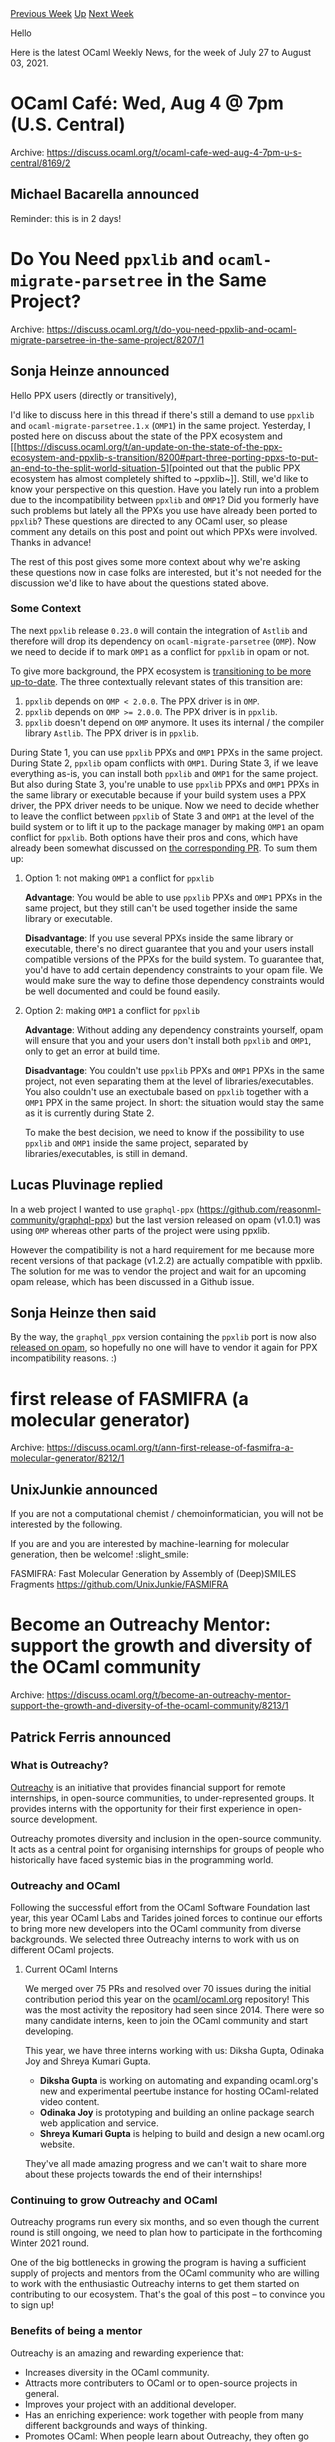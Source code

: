 #+OPTIONS: ^:nil
#+OPTIONS: html-postamble:nil
#+OPTIONS: num:nil
#+OPTIONS: toc:nil
#+OPTIONS: author:nil
#+HTML_HEAD: <style type="text/css">#table-of-contents h2 { display: none } .title { display: none } .authorname { text-align: right }</style>
#+HTML_HEAD: <style type="text/css">.outline-2 {border-top: 1px solid black;}</style>
#+TITLE: OCaml Weekly News
[[https://alan.petitepomme.net/cwn/2021.07.27.html][Previous Week]] [[https://alan.petitepomme.net/cwn/index.html][Up]] [[https://alan.petitepomme.net/cwn/2021.08.10.html][Next Week]]

Hello

Here is the latest OCaml Weekly News, for the week of July 27 to August 03, 2021.

#+TOC: headlines 1


* OCaml Café: Wed, Aug 4 @ 7pm (U.S. Central)
:PROPERTIES:
:CUSTOM_ID: 1
:END:
Archive: https://discuss.ocaml.org/t/ocaml-cafe-wed-aug-4-7pm-u-s-central/8169/2

** Michael Bacarella announced


Reminder: this is in 2 days!
      



* Do You Need ~ppxlib~ and ~ocaml-migrate-parsetree~ in the Same Project?
:PROPERTIES:
:CUSTOM_ID: 2
:END:
Archive: https://discuss.ocaml.org/t/do-you-need-ppxlib-and-ocaml-migrate-parsetree-in-the-same-project/8207/1

** Sonja Heinze announced


Hello PPX users (directly or transitively),

I'd like to discuss here in this thread if there's still a demand to use ~ppxlib~ and
~ocaml-migrate-parsetree.1.x~ (~OMP1~) in the same project. Yesterday, I posted here on
discuss about the state of the PPX ecosystem and [[https://discuss.ocaml.org/t/an-update-on-the-state-of-the-ppx-ecosystem-and-ppxlib-s-transition/8200#part-three-porting-ppxs-to-put-an-end-to-the-split-world-situation-5][pointed out that the public PPX ecosystem
has almost completely shifted to
~ppxlib~]].
Still, we'd like to know your perspective on this question. Have you lately run into a
problem due to the incompatibility between ~ppxlib~ and ~OMP1~? Did you formerly have such
problems but lately all the PPXs you use have already been ported to ~ppxlib~? These
questions are directed to any OCaml user, so please comment any details on this post and
point out which PPXs were involved. Thanks in advance!

The rest of this post gives some more context about why we're asking these questions now in
case folks are interested, but it's not needed for the discussion we'd like to have about the
questions stated above.

*** Some Context

The next ~ppxlib~ release ~0.23.0~ will contain the integration of ~Astlib~ and therefore
will drop its dependency on ~ocaml-migrate-parsetree~ (~OMP~). Now we need to decide if to
mark ~OMP1~ as a conflict for ~ppxlib~ in opam or not.

To give more background, the PPX ecosystem is [[https://discuss.ocaml.org/t/an-update-on-the-state-of-the-ppx-ecosystem-and-ppxlib-s-transition/8200/1][transitioning to be more
up-to-date]].
The three contextually relevant states of this transition are:
1. ~ppxlib~ depends on ~OMP < 2.0.0~. The PPX driver is in ~OMP~.
2. ~ppxlib~ depends on ~OMP >= 2.0.0~. The PPX driver is in ~ppxlib~.
3. ~ppxlib~ doesn't depend on ~OMP~ anymore. It uses its internal / the compiler library ~Astlib~. The PPX driver is in ~ppxlib~.

During State 1, you can use ~ppxlib~ PPXs and ~OMP1~ PPXs in the same project. During State
2, ~ppxlib~ opam conflicts with ~OMP1~. During State 3, if we leave everything as-is, you can
install both ~ppxlib~ and ~OMP1~ for the same project. But also during State 3, you're unable
to use ~ppxlib~ PPXs and ~OMP1~ PPXs in the same library or executable because if your build
system uses a PPX driver, the PPX driver needs to be unique. Now we need to decide whether to
leave the conflict between ~ppxlib~ of State 3 and ~OMP1~ at the level of the build system or
to lift it up to the package manager by making ~OMP1~ an opam conflict for ~ppxlib~. Both
options have their pros and cons, which have already been somewhat discussed on [[https://github.com/ocaml-ppx/ppxlib/pull/255][the
corresponding PR]]. To sum them up:

**** Option 1: not making ~OMP1~ a conflict for ~ppxlib~

*Advantage*: You would be able to use ~ppxlib~ PPXs and ~OMP1~ PPXs in the same project,
but they still can't be used together inside the same library or executable.

*Disadvantage*: If you use several PPXs inside the same library or executable, there's no
direct guarantee that you and your users install compatible versions of the PPXs for the
build system. To guarantee that, you'd have to add certain dependency constraints to your
opam file. We would make sure the way to define those dependency constraints would be well
documented and could be found easily.

**** Option 2: making ~OMP1~ a conflict for ~ppxlib~

*Advantage*: Without adding any dependency constraints yourself, opam will ensure that you
and your users don't install both ~ppxlib~ and ~OMP1~, only to get an error at build time.

*Disadvantage*: You couldn't use ~ppxlib~ PPXs and ~OMP1~ PPXs in the same project, not
even separating them at the level of libraries/executables. You also couldn't use an
exectubale based on ~ppxlib~ together with a ~OMP1~ PPX in the same project. In short: the
situation would stay the same as it is currently during State 2.

To make the best decision, we need to know if the possibility to use ~ppxlib~ and ~OMP1~
inside the same project, separated by libraries/executables, is still in demand.
      

** Lucas Pluvinage replied


In a web project I wanted to use ~graphql-ppx~
(https://github.com/reasonml-community/graphql-ppx) but the last version released on opam
(v1.0.1) was using ~OMP~ whereas other parts of the project were using ppxlib.

However the compatibility is not a hard requirement for me because more recent versions of
that package (v1.2.2) are actually compatible with ppxlib. The solution for me was to vendor
the project and wait for an upcoming opam release, which has been discussed in a Github
issue.
      

** Sonja Heinze then said


By the way, the ~graphql_ppx~ version containing the ~ppxlib~ port is now also
[[https://opam.ocaml.org/packages/graphql_ppx/][released on
opam]], so hopefully no one will have to vendor
it again for PPX incompatibility reasons. :)
      



* first release of FASMIFRA (a molecular generator)
:PROPERTIES:
:CUSTOM_ID: 3
:END:
Archive: https://discuss.ocaml.org/t/ann-first-release-of-fasmifra-a-molecular-generator/8212/1

** UnixJunkie announced


If you are not a computational chemist / chemoinformatician, you will not be
interested by the following.

If you are and you are interested by machine-learning for molecular generation,
then be welcome! :slight_smile:

FASMIFRA: Fast Molecular Generation by Assembly of (Deep)SMILES Fragments
https://github.com/UnixJunkie/FASMIFRA
      



* Become an Outreachy Mentor: support the growth and diversity of the OCaml community
:PROPERTIES:
:CUSTOM_ID: 4
:END:
Archive: https://discuss.ocaml.org/t/become-an-outreachy-mentor-support-the-growth-and-diversity-of-the-ocaml-community/8213/1

** Patrick Ferris announced


*** What is Outreachy?

[[https://www.outreachy.org/][Outreachy]] is an initiative that provides financial support for
remote internships, in open-source communities, to under-represented groups. It provides
interns with the opportunity for their first experience in open-source development.

Outreachy promotes diversity and inclusion in the open-source community. It acts as a central
point for organising internships for groups of people who historically have faced systemic
bias in the programming world.

*** Outreachy and OCaml

Following the successful effort from the OCaml Software Foundation last year, this year OCaml
Labs and Tarides joined forces to continue our efforts to bring more new developers into the
OCaml community from diverse backgrounds. We selected three Outreachy interns to work with us
on different OCaml projects.

**** Current OCaml Interns

We merged over 75 PRs and resolved over 70 issues during the initial contribution period this
year on the [[https://github.com/ocaml/ocaml.org][ocaml/ocaml.org]] repository! This was the
most activity the repository had seen since 2014. There were so many candidate interns, keen
to join the OCaml community and start developing.

This year, we have three interns working with us: Diksha Gupta, Odinaka Joy and Shreya Kumari
Gupta.
- *Diksha Gupta* is working on automating and expanding ocaml.org's new and experimental peertube instance for hosting OCaml-related video content.
- *Odinaka Joy* is prototyping and building an online package search web application and service.
- *Shreya Kumari Gupta* is helping to build and design a new ocaml.org website.

They've all made amazing progress and we can't wait to share more about these projects
towards the end of their internships!

*** Continuing to grow Outreachy and OCaml

Outreachy programs run every six months, and so even though the current round is still
ongoing, we need to plan how to participate in the forthcoming Winter 2021 round.

One of the big bottlenecks in growing the program is having a sufficient supply of projects
and mentors from the OCaml community who are willing to work with the enthusiastic Outreachy
interns to get them started on contributing to our ecosystem. That's the goal of this post --
to convince you to sign up!

*** Benefits of being a mentor

Outreachy is an amazing and rewarding experience that:

- Increases diversity in the OCaml community.
- Attracts more contributers to OCaml or to open-source projects in general.
- Improves your project with an additional developer.
- Has an enriching experience: work together with people from many different backgrounds and ways of thinking.
- Promotes OCaml: When people learn about Outreachy, they often go through the list of communities that are or were signed up in the past. That's a good way for those from under-represented groups to learn about OCaml. It also puts the OCaml community in a good light. We know that this is how some people who now form part of the OCaml community first learned about OCaml and got excited about it.

*** Expectations of being a mentor

**** * Time commitment

During the three month internship, mentors need to commit to working with the Outreachy
intern for approximately 5 hours per week. During the one month contribution period that
takes place before the internship starts, mentors must help prospective applicants with
issues and PRs which can take anywhere between 1 to 15 hours per week depending on how many
interested applicants there are.

**** * Your open-source repository

Most Outreachy projects that interns work on have a single, main repository that code will
eventually be merged into. It can be any OCaml, open-source repository of code with some form
of issue tracker. For example, this summer we started with the [[https://github.com/ocaml/ocaml.org][ocaml.org
repository]]. The best repositories tend to be those that
are well-maintained, make good use of the issue tracker, and have clear documentation that
describes how to get started.

Note that although companies can take part, the open-source project that is part of Outreachy
must be in the public interest. This generally means that OCaml libraries and tools of wider
interest are fine targets for Outreachy contributions, but not OCaml codebases that are
commercial or very specific in nature.

**** * Outreachy projects

[[https://www.outreachy.org/docs/community/#project-guidelines][Outreachy defines a good project]] for an intern as being
well-defined, self-contained, uncontroversial and incremental. When thinking of a suitable
project it is important to bear these conditions in mind.

Mentors can support the success of the intern by preparing, in advance, a three-month outline
of the timeline the intern will follow. This timeline divides the project into manageable
chunks that can be completed each week.

**** * Interacting with Outreachy interns

The interns' backgrounds may vary. Some might be experienced developers but most won't
already know OCaml and may have questions concerning the OCaml set-up or the langauge in
general. However, the project doesn't need to be super easy: many interns who started without
100% skill fit have been very successful.

Also, for most interns it's the first time contributing to open-source and they've all faced
systemic bias in the past. So it's important to provide a friendly working atmosphere. This
means being patient and making them feel comfortable to ask questions.

*** Step-by-step process for being a mentor

The Outreachy process from the mentor's perspective, including dates for the coming round is:

https://i.imgur.com/cI5GvF7.png

1. The Outreachy process starts when the call for *mentoring communities sign-up* opens. OCaml is already included in the next Outreachy round.

2. The next step is to [[https://www.outreachy.org/communities/cfp/ocaml/][*submit Outreachy projects*]] to the OCaml community on the Outreachy site. That's the first step that you, as a potential mentor, would need to undertake. We've explained in the section above what a project can look like. At this stage, you also need to mention the skills that interns require to contribute to your project. This year's list of projects with their respective, required skills are [[https://www.outreachy.org/outreachy-may-2021-internship-round/][available online]]. If you set your requirements too low, you might be overwhelmed by the number of applicants to your project; if you set it too high, you might not get any applicants. The section above, _Interacting with Outreachy interns_ describes the experience level you can expect.

3. If your project is approved, you should *prepare it for the _contribution period_*. At this stage, it's a good to review your contribution documentation and to label some of your project's issues as `good-first-issue` resp. `medium`.

4. The one month *_contribution period_* is the time during which Outreachy applicants, who have passed an _initial application_ process that's validated by the Outreachy organizers, can apply for a defined project by contributing to its repository in the same way that any other first-time contributer would contribute (independently from the internship project). This involves choosing issues, working on them and opening PRs, commenting on issues or opening new ones, and so on. During this stage, you need to start providing guidance and help. In particular, having `good-first-issue`'s is imperative since it allows the participants to become familiar with the code base. You must also have some `medium` sized issues or tasks for participants because it allows you to assess their application with more substantial contributions.

5. When the contribution period ends, you need to *select (an) intern(s)* out of the pool of applicants. To help you get an overview, each of them will submit an application consisting of the following two parts: a summary of their contributions to your repository during the contribution period and the [[https://www.outreachy.org/docs/applicant/#final-application][final application]] which includes a timeline for the internship project. The applicants are supposed to work out the timeline together with their mentor(s), so they might ask you for guidance and feedback in advance.

6. The interns will then be officially announced by Outreachy, and they start working with you a few weeks later, marking the start of their 13-week *internship period*!

*** Become a mentor

Mentoring an Outreachy intern is a very enriching experience! So if you have ideas, [[https://www.outreachy.org/communities/cfp/ocaml/][submit
your project on the Outreachy website]],
under the OCaml community, and apply to be a mentor or co-mentor.

We are looking forward to your participation in the next Outreachy round(s) and would love to
hear your ideas (comment on the post)!

This post was written by @gs0510, @patricoferris and @pitag with lots of useful input from
@avsm and @susanstocks.
      



* Alt-Ergo 2.4.1
:PROPERTIES:
:CUSTOM_ID: 5
:END:
Archive: https://discuss.ocaml.org/t/ann-alt-ergo-2-4-1/8217/1

** OCamlPro announced


We are pleased to announce a new release of Alt-Ergo! Alt-Ergo 2.4.1 is now available on our
[[https://github.com/OCamlPro/alt-ergo/releases/tag/2.4.1][Github]].

This release contains some major novelties:
- Improvement of term purification
- Implementation of a semantic term construction cache
- Replacement of Travis-CI by GitHub actions
- Improvement of documentation
- Unsoundness fixes

Do not hesitate to report bugs, to ask questions, or to give your feedback!
      



* Set up OCaml v1.1.12
:PROPERTIES:
:CUSTOM_ID: 6
:END:
Archive: https://discuss.ocaml.org/t/ann-set-up-ocaml-v1-1-12/8223/1

** Sora Morimoto announced


*** Fixed

- Stop installing ~depext~ package on macOS runners (opam is now at 2.1.0).

https://github.com/ocaml/setup-ocaml/releases/tag/v1.1.12
      



* Set up OCaml 2.0.0-beta3
:PROPERTIES:
:CUSTOM_ID: 7
:END:
Archive: https://discuss.ocaml.org/t/ann-set-up-ocaml-2-0-0-beta3/8224/1

** Sora Morimoto announced


*** Changed

- Use the week number to manage Cygwin cache.

*** Fixed

- ​Set repository priorities correctly for multiple repositories feature.
- Lock the version of opam to be installed only to < 2.1 releases until opam 2.2 is released.

https://github.com/ocaml/setup-ocaml/releases/tag/v2.0.0-beta3
      



* JSOO build integration with JS front-end project?
:PROPERTIES:
:CUSTOM_ID: 8
:END:
Archive: https://discuss.ocaml.org/t/jsoo-build-integration-with-js-front-end-project/8226/1

** currycomb asked


I want to use JSOO to build a JS package that contains core logic that will run in a browser,
presenting a JSON-y API to be consumed by JS front-end code.  This seems like a good way to
use js_of_ocaml: all the complicated JS UI stuff doesn't need to be replicated in OCaml, but
you can still keep your core domain logic there.

I've got dune building my .js using JSOO and exposing functions to JS.  If I copy that JS by
hand to my front-end project, it works.  Now I want to be able to:

- Expose the output as something that my front-end project can bundle without a manual copying step
- Be able to make changes to in a dev environment and see the changes quickly in a browser

To do this with ReScript compiling my core ~.ml~ syntax project, I have ~esbuild~ running
under a watcher + ~rescript build -w~. I run ~rescript build -w~ on my front-end, with the
core project ~npm link~ed in.  Any change I make to either project (core or front-end) shows
up effectively immediately in the browser.

Has anybody got advice on how to get a similar setup working with JSOO compiling the core
project in place of ReScript, and JS on the front end?  Ideally on github, but otherwise
hints appreciated!
      

** Patrick Ferris replied


I took a stab at implementing something that could maybe be helpful, apologies if I
misinterpreted what you were asking, the repository is
[[https://github.com/patricoferris/jsoo-reload-example][jsoo-reload-example]]. I think the
README explains it quite well, but for completeness I'll add the general idea below.

#+begin_quote
Expose the output as something that my front-end project can bundle without a manual copying
step
#+end_quote

To achieve this I used the a dune rule with a copy action. The dependency is the output of
the jsoo build (~main.bc.js~) and the target is a new js file (~print.js~) in my project
directory. It is promoted automatically into that file and so if the jsoo is recompiled, this
copy happens right afterwards. I didn't commit the file but you could.

#+begin_quote
Be able to make changes to in a dev environment and see the changes quickly in a browser
#+end_quote

Now thanks to the previous setup running ~dune build -w~ will recompile the jsoo and copy it
over whenver you make a change to files your jsoo project requires.

All of the next part may not apply to your use case, but others might find it somewhat
useful. I used the [[https://parceljs.org/][parcel]] bundler (this is the only bundler I know
vaguely how to use) to then take the project and bundle it into a ~dist~ directory. Running
~parcel watch site/index.html~ concurrently with ~dune build -w~ now sets up a whole pipeline
from making a change to the jsoo to having a fresh, bundled output.

The final step for me (and again this probably doesn't apply) was to have live-reloading
server serve the contents of the bundled output. Using
[[https://github.com/aantron/dream][dream]],
[[https://github.com/tmattio/dream-livereload][dream-livereload]] and
[[https://github.com/mirage/irmin-watcher][irmin-watcher]] (an OCaml library for watching the
filesystem) I was able to achieve this (I'll leave out the details but everything is in the
~server~ directory), so now we have:

1. ~dune build -w~ notices a change to the jsoo and recompiles.
2. ~dune~ also then copies the jsoo output over to the project directory (in the example called ~site~).
3. The ~site~ directory has now changed triggering ~parcel~ to bundle the output to ~dist~.
4. ~dist~ has now changed triggering ~irmin-watcher~ which using ~dream~ and ~dream-livereload~ uses websockets to trigger a browser refresh.

That list should also set your expectations for how fast this all should be... not blazingly
fast, but sure beats manually copying and restarting things by hand, hope it helps :))
      



* Multicore OCaml: July 2021
:PROPERTIES:
:CUSTOM_ID: 9
:END:
Archive: https://discuss.ocaml.org/t/multicore-ocaml-july-2021/8232/1

** Anil Madhavapeddy announced


Welcome to the July 2021 [[https://github.com/ocaml-multicore/ocaml-multicore][Multicore
OCaml]] monthly report! This month's
update along with the [[https://discuss.ocaml.org/tag/multicore-monthly][previous updates]] has
been compiled by me, @ctk21, @kayceesrk and @shakthimaan. As August is usually a period of
downtime in Europe, the next update may be merged with the September one in a couple of
months (but given our geographically diverse nature now, if enough progress happens in August
I'll do an update).

The overall status of the multicore efforts are right on track: our contributions to the next
OCaml release have been [[https://discuss.ocaml.org/t/ocaml-4-13-0-second-alpha-release/8164][incorporated in
4.13.0~alpha2]], and our
focus remains on crushing incompatibilities and bugs to generate domains-only parallelism
patches suitable for upstream review and release.  As a lower priority activity, we continue
to develop the experimental "effects-based" IO stack, which will feature in the upcoming
virtual OCaml Workshop at ICFP in August 2021.

The ~4.12.0+domains~ trees continue to see a tail of bugs being steadily fixed. After last
month's call, we saw a number of external contributors step up to submit fixes in addition to
the multicore and core OCaml teams. We would like to acknowledge and thank them!

- @emillon (Etienne Millon) for running the Jane Street ~core~ v0.14 test suite with 4.12.0+domains and sharing the test results (and finding a [[https://github.com/ocaml-multicore/ocaml-multicore/issues/624][multicore GC edge case bug]] while at it).
- @Termina1 (Vyacheslav Shebanov) for testing the compilation of ~batteries~ 3.30 with Multicore OCaml 4.12.0+domains.
- @nbecker (Nils Becker) for reporting on ~parallel_map~ and ~parallel_scan~ for domainslib.
- Filip Koprivec for identifying a memory leak when using ~flush_all~ with ~ocamlc~ with 4.12.0+domains.

All of these fixes, combined with some big-ticket compatibility changes (listed below) are
getting me pretty close to using 4.12.0+domains as my daily OCaml opam switch of choice. I
encourage you to also give it a try and report (good or bad) results on [[https://github.com/ocaml-multicore/ocaml-multicore/issues][the multicore OCaml
tracker]].  If these sorts of
problems grab your attention, then [[https://segfault.systems/careers.html][Segfault Systems is hiring in
India]] to work with @kayceesrk and the team there on
multicore OCaml.

For benchmarking, the Jupyter notebooks for the Sandmark nightly benchmark runs have  been
updated, and we continue to test the Sandmark builds for the  4.12+ variants and
4.14.0+trunk. Progress has been made to integrate  ~current-bench~ OCurrent pipeline with the
Sandmark 2.0 -alpha branch  changes to reproduce the current Sandmark functionality, which
will allow GitHub PRs to be benchmarked systematically before being merged.

As always, the Multicore OCaml ongoing and completed tasks are listed first, which are then
followed by the updates from the Ecosystem libraries. The Sandmark nightly build efforts,
benchmarking updates and relevant current-bench tasks are then mentioned. Finally, the update
on the upstream OCaml Safepoints PR is provided for your reference.

*** Multicore OCaml

**** Ongoing

***** CI Compatibility

- [[https://github.com/ocaml-multicore/ocaml-multicore/issues/602][ocaml-multicore/ocaml-multicore#602]]
  Inclusion of most of OCaml headers results in requiring pthread

  The inclusion of multiple nested header files requires ~pthread~ and
  the ~decompress~ testsuite fails.

- [[https://github.com/ocaml-multicore/ocaml-multicore/issues/607][ocaml-multicore/ocaml-multicore#607]]
  ~caml_young_end~ is not a ~value *~ anymore

  An inconsistency observed in the CI where ~caml_young_end~ is now a
  ~char *~ instead of ~value *~.

***** Crashes

- [[https://github.com/ocaml-multicore/ocaml-multicore/issues/608][ocaml-multicore/ocaml-multicore#608]]
  Parmap testsuite crash

  ~Parmap~ is causing a segfault when its testsuite is run against
  Multicore OCaml.

- [[https://github.com/ocaml-multicore/ocaml-multicore/issues/611][ocaml-multicore/ocaml-multicore#611]]
  Crash running Multicore binary under AFL

  The ~bun~ package crashes with Multicore OCaml 4.12+domains, but,
  builds fine on 4.12.

***** Package Builds

- [[https://github.com/ocaml-multicore/ocaml-multicore/issues/609][ocaml-multicore/ocaml-multicore#609]]
  lablgtk's example segfaults

  An ongoing effort to compile lablgtk with OCaml and Multicore OCaml.

- [[https://github.com/ocaml-multicore/ocaml-multicore/issues/624][ocaml-multicore/ocaml-multicore#624]]
  core v0.14: test triggers a segfault in the GC

  A segfault caused by running ~core.v0.14~ test suite with Multicore
  OCaml 4.12.0+domains as reported by @emillon.

- [[https://github.com/ocaml-multicore/ocaml-multicore/issues/625][ocaml-multicore/ocaml-multicore#625]]
  Cannot compile batteries on OCaml Multicore 4.12.0+domains

  An effort by Vyacheslav Shebanov (@Termina1) to compile
  ~batteries.3.30~ with Multicore OCaml 4.12.0+domains variant.

***** Upstream

- [[https://github.com/ocaml-multicore/ocaml-multicore/pull/573][ocaml-multicore/ocaml-multicore#573]]
  Backport trunk safepoints PR to multicore

  The Safepoints implementation is being backported to Multicore
  OCaml. The initial test results of running Sandmark on a large Xen2
  box are shown below:

  https://aws1.discourse-cdn.com/standard11/uploads/ocaml/optimized/2X/8/814e446af614fd2bb502af0c3b79be239024a97d_2_916x1000.png

  https://aws1.discourse-cdn.com/standard11/uploads/ocaml/optimized/2X/5/5247895927d8e79619e1d6eb4682c2f8218d4ede_2_916x1000.png

- [[https://github.com/ocaml-multicore/ocaml-multicore/issues/617][ocaml-multicore/ocaml-multicore#617]]
  Some of the compatibility macros are not placed in the same headers as in upstream OCaml

  The introduction of a compatibility layer for GC statistics need to
  be consistent with trunk.

- [[https://github.com/ocaml-multicore/ocaml-multicore/issues/618][ocaml-multicore/ocaml-multicore#618]]
  Review io.c for thread-safety and add parallel tests

  The thread-safety fixes in io.c requires a review and additional
  tests need to be added for the same.

- [[https://github.com/ocaml-multicore/ocaml-multicore/pull/623][ocaml-multicore/ocaml-multicore#623]]
  Exposing ~caml_channel_mutex_*~ hooks

  A draft PR to support ~caml_channel_mutex_*~ interfaces from trunk
  to Multicore OCaml.

***** Sundries

- [[https://github.com/ocaml-multicore/ocaml-multicore/pull/610][ocaml-multicore/ocaml-multicore#610]]
  Add std gnu11 common cflags

  The configure.ac file has been updated to use ~-std=gnu11~ in
  ~common_cflags~ for both GCC and Clang.

- [[https://github.com/ocaml-multicore/ocaml-multicore/issues/614][ocaml-multicore/ocaml-multicore#614]]
  Destroy channel mutexes after fork

  A discussion on resetting and reinitializing mutexes after fork in
  the runtime.

- [[https://github.com/ocaml-multicore/ocaml-multicore/pull/616][ocaml-multicore/ocaml-multicore#616]]
  Expose functions to program with effects

  A draft PR to enable programmers to write programs that use effects
  without explicitly using the effect syntax.

- [[https://github.com/ocaml-multicore/ocaml-multicore/issues/619][ocaml-multicore/ocaml-multicore#619]]
  Set resource Limit

  A query to use ~setrlimit~ in Multicore OCaml, similiar, to
  ~Core.Unix.RLimit.set~ from Jane Street's core library.

**** Completed

***** Enhancements

- [[https://github.com/ocaml-multicore/ocaml-multicore/pull/601][ocaml-multicore/ocaml-multicore#601]]
  Domain better participants

  The ~0(n_running_domains)~ from domain creation and the iterations
  ~0(Max_domains)~ from STW signalling have been removed.

- [[https://github.com/ocaml-multicore/ocaml-multicore/pull/605][ocaml-multicore/ocaml-multicore#605]]
  Eventog event for condition wait

  A new event has been added to indicate when a domain is blocked at
  ~Condition.wait~. This is useful for debugging any imbalance in task
  distribution in domainslib.

  https://aws1.discourse-cdn.com/standard11/uploads/ocaml/original/2X/3/3576c6605c9fca962447ce44cd7a5f1c237b6c5e.png

- [[https://github.com/ocaml-multicore/ocaml-multicore/pull/615][ocaml-multicore/ocaml-multicore#615]]
  make depend

  Updated ~stdlib/.depend~ to cover the recent developments in stdlib.

- [[https://github.com/ocaml-multicore/ocaml-multicore/pull/626][ocaml-multicore/ocaml-multicore#626]]
  Add Obj.drop_continuation

  Added a ~caml_drop_continuation~ primitive to ~runtime/fiber.c~ to
  prevent leaks with leftover continuations.

***** Upstream

- [[https://github.com/ocaml-multicore/ocaml-multicore/pull/584][ocaml-multicore/ocaml-multicore#584]]
  Modernise signal handling

  The Multicore OCaml signals implementation is now closer to that of
  upstream OCaml.

- [[https://github.com/ocaml-multicore/ocaml-multicore/pull/600][ocaml-multicore/ocaml-multicore#600]]
  Expose a few more GC variables in headers

  The ~caml_young_start~, ~caml_young_limit~ and ~caml_minor_heap_wsz~
  variables have now been defined in the runtime.

- [[https://github.com/ocaml-multicore/ocaml-multicore/pull/612][ocaml-multicore/ocaml-multicore#612]]
  Make intern and extern work with Multicore

  The upstream changes to intern and extern have now been incorporated
  to work with the Multicore OCaml runtime.

***** Fixes

- [[https://github.com/ocaml-multicore/ocaml-multicore/pull/604][ocaml-multicore/ocaml-multicore$604]]
  Fix unguarded ~caml_skiplist_empty~ in ~caml_scan_global_young_roots~

  A patch that fixes a locking bug with global roots observed on a Mac
  OS CI with ~parallel/join.ml~.

- [[https://github.com/ocaml-multicore/ocaml-multicore/pull/621][ocaml-multicore/ocaml-multicore#621]]
  otherlibs: ~encode_terminal_status~ does not set all fields

  A minor fix for the error caused when moved from using
  ~caml_initialize_field~ to ~caml_initialize~ in otherlibs.

- [[https://github.com/ocaml-multicore/ocaml-multicore/pull/628][ocaml-multicore/ocaml-multicore#628]]
  In link_channel, channel->prev should be set to NULL

  A PR to fix the memory leak when using ~flush_all~ with ~ocamlc~ as
  reported by Filip Koprivec.

- [[https://github.com/ocaml-multicore/ocaml-multicore/pull/629][ocaml-multicore/ocaml-multicore#629]]
  Backtrace last exn is val unit

  A fix for the crash reported on running core's test suite by
  clearing ~backtrace_last_exn~ to ~Val_unit~ in
  ~runtime/backtrace.c~.

*** Ecosystem

**** Ongoing

- [[https://github.com/ocaml-multicore/ocaml-uring/pull/36][ocaml-multicore/ocaml-uring#36]] Update to cstruct 6.0.1

  ocaml-uring is now updated to use ~Cstruct.shiftv~ with the upgrade
  to cstruct.6.0.1.

- [[https://github.com/ocaml-multicore/domainslib/issues/37][ocaml-multicore/domainslib#37]] parallel_map

  A request by @nbecker to provide a ~parallel_map~ function over
  arrays having the following signature:

  #+begin_src ocaml
  val parallel_map : Domainslib.Task.pool -> ('a -> 'b) -> 'a array -> 'b array
  #+end_src

- [[https://github.com/ocaml-multicore/domainslib/issues/38][ocaml-multicore/domainslib#38]] parallel_scan rejects arrays not larger than pool size

  An "index out of bounds" exception is thrown for
  ~Task.parallel_scan~ with arrays not larger than the pool size as
  reported by @nbecker.

**** Completed

- [[https://github.com/ocaml-multicore/eventlog-tools/pull/4][ocaml-multicore/eventlog-tools#4]]
  Add ~domain/condition_wait~ event

  The ~lib/consts.ml~ file in eventlog-tools now includes the
  ~domain/condition_wait~ event.

- [[https://github.com/ocaml-multicore/domainslib/pull/34][ocaml-multicore/domainslib#34]]
  Fix initial value accounting in ~parallel_for_reduce~

  The initial value of ~parallel_for_reduce~ has been fixed so as to
  not be accounted multiple times.

***** Eio

The ~eio~ library provides an effects-based parallel IO stack for
Multicore OCaml.

****** Ongoing

- [[https://github.com/ocaml-multicore/eio/pull/68][ocaml-multicore/eio#68]]
  WIP: Add eio_luv backend

  A work-in-progress to use ~luv~ that provides OCaml/Reason bindings
  to libuv for a cross-platform backend for eio.

****** Completed

- [[https://github.com/ocaml-multicore/eio/pull/62][ocaml-multicore/eio#62]]
  Update to latest MDX to fix exception reporting

  Dune has been updated to 2.9 along with necessary changes for
  exception reporting with MDX.

- [[https://github.com/ocaml-multicore/eio/pull/63][ocaml-multicore/eio#63]]
  Update README

  A documentation update specifying the following steps required to
  manually pin the effects version of ~ppxlib~ and
  ~ocaml-migrate-parsetree~.

#+begin_example
  opam switch create 4.12.0+domains+effects
--repositories=multicore=git+https://github.com/ocaml-multicore/multicore-opam.git,default
  opam pin add -yn ppxlib 0.22.0+effect-syntax
  opam pin add -yn ocaml-migrate-parsetree 2.1.0+effect-syntax
#+end_example

- [[https://github.com/ocaml-multicore/eio/pull/64][ocaml-multicore/eio#64]]
  Improvements to traceln

  Enhancements to ~traceln~ to make it an Effect along with changes to
  trace output and addition of tests.

- [[https://github.com/ocaml-multicore/eio/pull/65][ocaml-multicore/eio#65]]
  Add Flow.read_methods for optimised reading

  The addition of ~read_methods~ in the ~Flow~ module as a faster
  alternative to reading into a buffer.

- [[https://github.com/ocaml-multicore/eio/pull/66][ocaml-multicore/eio#66]]
  Allow cancelling waiting for a semaphore

  Update to ~lib_eio/semaphore.ml~ to allow cancel waiting for a
  semaphore.

- [[https://github.com/ocaml-multicore/eio/pull/67][ocaml-multicore/eio#67]]
  Add more generic exceptions

  The inclusion of generic exceptions to avoid depending on
  backend-specific exceptions. The tests have also been updated.

*** Benchmarking

**** Sandmark Nightly

***** Ongoing

- [[https://github.com/ocaml-bench/sandmark-nightly/issues/4][ocaml-bench/sandmark-nightly#4]] Parallel notebook pausetimes graphing for navajo results throws an error

  The parallel Jupyter notebook for pausetimes throws a ValueError
  that needs to be investigated.

- [[https://github.com/ocaml-bench/sandmark-nightly/issues/5][ocaml-bench/sandmark-nightly#5]]
  Status of disabled benchmarks

  The ~alt-ergo~, ~frama-c~, and ~js_of_ocaml~ benchmark results that
  were disabled from the Jupyter notebooks have to be tested with
  recent versions of Multicore OCaml.

- [[https://github.com/ocaml-bench/sandmark-nightly/issues/6][ocaml-bench/sandmark-nightly#6]]
  Parallel scalability number on navajo look odd

  The parallel performance numbers on the navajo build server for
  scalability will need to be reviewed and the experiments repeated
  and validated.

- [[https://github.com/ocaml-bench/sandmark-nightly/issues/7][ocaml-bench/sandmark-nightly#7]]
  Use ~col_wrap~ as 3 instead of 5 in the normalised results in parallel notebook

  For better readability, it is recommended to use col_wrap as 3 in
  the normalised results in the parallel notebook.

- [[https://github.com/ocaml-bench/sandmark-nightly/issues/8][ocaml-bench/sandmark-nightly#8]]
  View results for a set of benchmarks in the nightly notebooks

  A feature request to filter benchmarks by name or by tags when used
  with Jupyter notebooks.

- [[https://github.com/ocaml-bench/sandmark-nightly/issues/9][ocaml-bench/sandmark-nightly#9]]
  Static HTML pages for the recent results

  The benchmark results from the most recent build runs should be used
  to generate static HTML reports for review and analysis.

***** Completed

- [[https://github.com/ocaml-bench/sandmark-nightly/issues/2][ocaml-bench/sandmark-nightly#2]]
  Timestamps are not sorted in the parallel_nightly notebook

  The listing of timestamps in the drop-down option is now sorted.

  https://aws1.discourse-cdn.com/standard11/uploads/ocaml/original/2X/f/f3270c2d6da395e34fc32ebe3442036a74f104c3.png

**** Sandmark

***** Ongoing

- [[https://github.com/ocaml-bench/sandmark/issues/243][ocaml-bench/sandmark#243]]
  Add irmin tree benchmark

  A request to add the Irmin tree.ml benchmark to Sandmark, including
  necessary dependencies and data files.

- [[https://github.com/ocaml-bench/sandmark/pull/245][ocaml-bench/sandmark#245]]
  Add dune.2.9.0

  An update to dune.2.9.0 in order to build coq with Multicore OCaml
  on Sandmark.

- [[https://github.com/ocaml-bench/sandmark/issues/247][ocaml-bench/sandmark#247]]
  Sandmark breaks on OCaml 4.14.0+trunk

  The Sandmark build for OCaml 4.14.0+trunk needs to be resolved as we
  begin upstreaming more Multicore OCaml changes.

- [[https://github.com/ocaml-bench/sandmark/issues/248][ocaml-bench/sandmark#248]]
  coq fails to build

  The ~coq~ package is failing to build with 4.12.0+domains+effects
  with Sandmark on navajo server.

***** Completed

- [[https://github.com/ocaml-bench/sandmark/pull/233][ocaml-bench/sandmark#233]]
  Update pausetimes_multicore to fit with the latest Multicore changes

  The Multicore pausetimes have now been updated for the 4.12.0
  upstream and 4.12.0 branches which now use the new Common Trace
  Format (CTF).

- [[https://github.com/ocaml-bench/sandmark/issues/235][ocaml-bench/sandmark#235]]
  Update selected benchmarks as a set for baseline benchmark

  You now have the option to only filter from the user selected
  variants in the Jupyter notebooks.

  https://aws1.discourse-cdn.com/standard11/uploads/ocaml/original/2X/7/7661e85fc50c9e1b4a6e7e76ca2929d8c4d3c19a.png

- [[https://github.com/ocaml-bench/sandmark/issues/237][ocaml-bench/sandmark#237]]
  Run sandmark_nightly on a larger machine

  The Sandmark nightly builds now run on a 64+ core machine to benefit
  from the improvements to Domainslib.

- [[https://github.com/ocaml-bench/sandmark/pull/240][ocaml-bench/sandmark#240]]
  Add navajo specific parallel config.json file

  A navajo server-specific run_config.json file has been added to
  Sandmark to run Multicore parallel benchmarks.

- [[https://github.com/ocaml-bench/sandmark/pull/242][ocaml-bench/sandmark#242]]
  Add commentary on grammatrix

  A documentation update for the grammatrix benchmark on customised
  task distribution via channels and the use of ~parallel_for~.

- [[https://github.com/ocaml-bench/sandmark/pull/244][ocaml-bench/sandmark#244]]
  Add chrt to pausetimes_multicore wrapper

  The use of ~chrt -r 1~ in paramwrapper is required with
  ~pausetimes_multicore~ to use the taskset arguments.

- [[https://github.com/ocaml-bench/sandmark/pull/246][ocaml-bench/sandmark#246]]
  Add trunk build to CI

  The .drone.yml file has now been updated to include 4.14.0+stock
  trunk build for the CI.

**** current-bench

***** Ongoing

- [[https://github.com/ocurrent/current-bench/issues/117][ocurrent/current-bench#117]]
  Read stderr from the docker container

  We are able to run Sandmark-2.0 -alpha branch with current-bench
  now, and it is useful to view the error output when running with
  Docker containers.

- [[https://github.com/ocurrent/current-bench/issues/146][ocurrent/current-bench#146]]
  Replicate ocaml-bench-server setup

  A request to dynamically pass the Sandmark benchmark target commands
  to current-bench in order to create pipelines.

*** OCaml

**** Completed

- [[https://github.com/ocaml/ocaml/pull/10039][ocaml/ocaml#10039]]
  Safepoints

  The PR has been cherry-picked on 4.13 and finally merged with
  upstream OCaml.

We would like to thank all the OCaml users, developers and contributors in the community for
their valuable time and support to the project. Stay safe and have a great summer if you are
northern hemispherically based!

*** Acronyms

- AFL: American Fuzzy Lop
- CI: Continuous Integration
- CTF: Common Trace Format
- GC: Garbage Collector
- GCC: GNU Compiler Collection
- GTK: GIMP ToolKit
- HTML: HyperText Markup Language
- IO: Input/Output
- OPAM: OCaml Package Manager
- OS: Operating System
- PR: Pull Request
- STW: Stop The World
      



* Old CWN
:PROPERTIES:
:UNNUMBERED: t
:END:

If you happen to miss a CWN, you can [[mailto:alan.schmitt@polytechnique.org][send me a message]] and I'll mail it to you, or go take a look at [[https://alan.petitepomme.net/cwn/][the archive]] or the [[https://alan.petitepomme.net/cwn/cwn.rss][RSS feed of the archives]].

If you also wish to receive it every week by mail, you may subscribe [[http://lists.idyll.org/listinfo/caml-news-weekly/][online]].

#+BEGIN_authorname
[[https://alan.petitepomme.net/][Alan Schmitt]]
#+END_authorname
